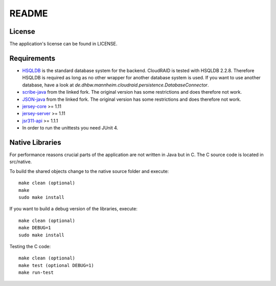 README
======

License
-------

The application's license can be found in LICENSE.


Requirements
------------

- `HSQLDB <http://hsqldb.org/>`_ is the standard database system for the
  backend. CloudRAID is tested with HSQLDB 2.2.8. Therefore HSQLDB is
  required as long as no other wrapper for another database system is
  used. If you want to use another database, have a look at
  `de.dhbw.mannheim.cloudraid.persistence.DatabaseConnector`.

- `scribe-java <https://github.com/Markush2010/scribe-java>`_ from the
  linked fork. The original version has some restrictions and does
  therefore not work.

- `JSON-java <https://github.com/Markush2010/JSON-java>`_ from the
  linked fork. The original version has some restrictions and does
  therefore not work.

- `jersey-core
  <https://maven.java.net/service/local/repositories/releases/content/com/sun/jersey/jersey-core/1.11/jersey-core-1.11.jar>`_
  >= 1.11

- `jersey-server
  <https://maven.java.net/service/local/repositories/releases/content/com/sun/jersey/jersey-server/1.11/jersey-server-1.11.jar>`_
  >= 1.11

- `jsr311-api
  <http://search.maven.org/remotecontent?filepath=javax/ws/rs/jsr311-api/1.1.1/jsr311-api-1.1.1.jar>`_
  >= 1.1.1

- In order to run the unittests you need JUnit 4.


Native Libraries
----------------

For performance reasons crucial parts of the application are not written
in Java but in C.  The C source code is located in src/native.

To build the shared objects change to the native source folder and
execute::

    make clean (optional)
    make
    sudo make install

If you want to build a debug version of the libraries, execute::

    make clean (optional)
    make DEBUG=1
    sudo make install

Testing the C code::

    make clean (optional)
    make test (optional DEBUG=1)
    make run-test
